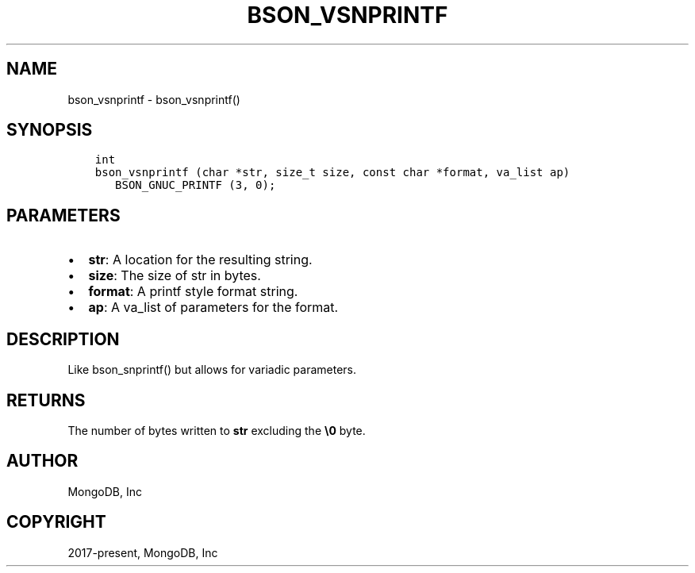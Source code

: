 .\" Man page generated from reStructuredText.
.
.TH "BSON_VSNPRINTF" "3" "Feb 25, 2020" "1.16.2" "libbson"
.SH NAME
bson_vsnprintf \- bson_vsnprintf()
.
.nr rst2man-indent-level 0
.
.de1 rstReportMargin
\\$1 \\n[an-margin]
level \\n[rst2man-indent-level]
level margin: \\n[rst2man-indent\\n[rst2man-indent-level]]
-
\\n[rst2man-indent0]
\\n[rst2man-indent1]
\\n[rst2man-indent2]
..
.de1 INDENT
.\" .rstReportMargin pre:
. RS \\$1
. nr rst2man-indent\\n[rst2man-indent-level] \\n[an-margin]
. nr rst2man-indent-level +1
.\" .rstReportMargin post:
..
.de UNINDENT
. RE
.\" indent \\n[an-margin]
.\" old: \\n[rst2man-indent\\n[rst2man-indent-level]]
.nr rst2man-indent-level -1
.\" new: \\n[rst2man-indent\\n[rst2man-indent-level]]
.in \\n[rst2man-indent\\n[rst2man-indent-level]]u
..
.SH SYNOPSIS
.INDENT 0.0
.INDENT 3.5
.sp
.nf
.ft C
int
bson_vsnprintf (char *str, size_t size, const char *format, va_list ap)
   BSON_GNUC_PRINTF (3, 0);
.ft P
.fi
.UNINDENT
.UNINDENT
.SH PARAMETERS
.INDENT 0.0
.IP \(bu 2
\fBstr\fP: A location for the resulting string.
.IP \(bu 2
\fBsize\fP: The size of str in bytes.
.IP \(bu 2
\fBformat\fP: A printf style format string.
.IP \(bu 2
\fBap\fP: A va_list of parameters for the format.
.UNINDENT
.SH DESCRIPTION
.sp
Like bson_snprintf() but allows for variadic parameters.
.SH RETURNS
.sp
The number of bytes written to \fBstr\fP excluding the \fB\e0\fP byte.
.SH AUTHOR
MongoDB, Inc
.SH COPYRIGHT
2017-present, MongoDB, Inc
.\" Generated by docutils manpage writer.
.
